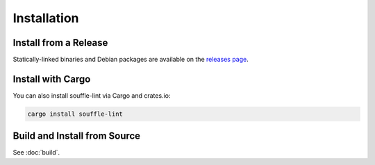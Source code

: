 ============
Installation
============

Install from a Release
======================

Statically-linked binaries and Debian packages are available on the
`releases page`_.

Install with Cargo
==================

You can also install souffle-lint via Cargo and crates.io:

.. code-block:: bash

   cargo install souffle-lint

Build and Install from Source
=============================

See :doc:`build`.

.. _releases page: https://github.com/langston-barrett/souffle-lint/releases

